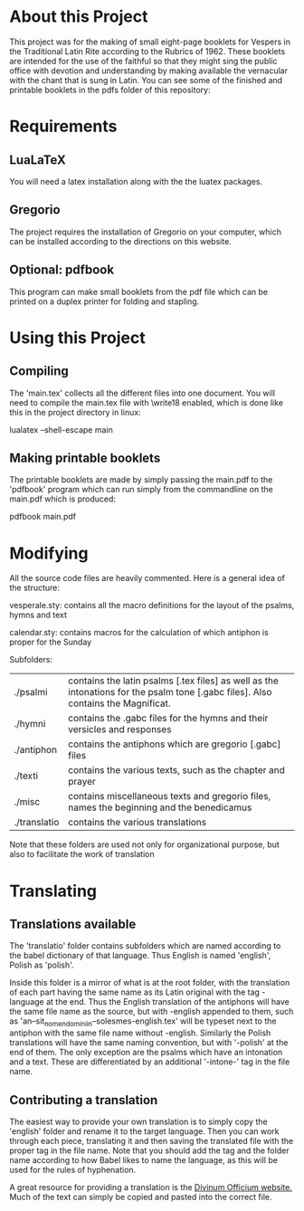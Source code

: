 * About this Project
  This project was for the making of small eight-page booklets for Vespers in the Traditional Latin Rite according to the Rubrics of 1962. These booklets are intended for the use of the faithful so that they might sing the public office with devotion and understanding by making available the vernacular with the chant that is sung in Latin. You can see some of the finished and printable booklets in the pdfs folder of this repository:

[[file:imgs/example-0.png]] [[file:imgs/example-1.png]] [[file:imgs/example-2.png]] [[file:./imgs/example-5.png]]
* Requirements
** LuaLaTeX
   You will need a latex installation along with the the luatex packages.
** Gregorio 
  The project requires the installation of Gregorio on your computer, which can be installed according to the directions on this website.
** Optional: pdfbook
   This program can make small booklets from the pdf file which can be printed on a duplex printer for folding and stapling.
   
* Using this Project
** Compiling
  The 'main.tex' collects all the different files into one document. You will need to compile the main.tex file with \write18 enabled, which is done like this in the project directory in linux:

lualatex --shell-escape main

** Making printable booklets
   The printable booklets are made by simply passing the main.pdf to the 'pdfbook' program which can run simply from the commandline on the main.pdf which is produced:

pdfbook main.pdf

* Modifying
  All the source code files are heavily commented. Here is a general idea of the structure:

vesperale.sty: contains all the macro definitions for the layout of the psalms, hymns and text

calendar.sty: contains macros for the calculation of which antiphon is proper for the Sunday

Subfolders:


| ./psalmi     | contains the latin psalms [.tex files] as well as the intonations for the psalm tone [.gabc files]. Also contains the Magnificat. |
| ./hymni      | contains the .gabc files for the hymns and their versicles and responses                                                          |
| ./antiphon   | contains the antiphons which are gregorio [.gabc] files                                                                           |
| ./texti      | contains the various texts, such as the chapter and prayer                                                                        |
| ./misc       | contains miscellaneous texts and gregorio files, names the beginning and the benedicamus                                          |
| ./translatio | contains the various translations                                                                                                 |

Note that these folders are used not only for organizational purpose, but also to facilitate the work of translation

* Translating
** Translations available
  The 'translatio' folder contains subfolders which are named according to the babel dictionary of that language. Thus English is named 'english', Polish as 'polish'.

  Inside this folder is a mirror of what is at the root folder, with the translation of each part having the same name as its Latin original with the tag -language at the end. Thus the English translation of the antiphons will have the same file name as the source, but with -english appended to them, such as 'an--sit_nomen_domini_in--solesmes-english.tex' will be typeset next to the antiphon with the same file name without -english. Similarly the Polish translations will have the same naming convention, but with '-polish' at the end of them.
  The only exception are the psalms which have an intonation and a text. These are differentiated by an additional '-intone-' tag in the file name.

** Contributing a translation
   The easiest way to provide your own translation is to simply copy the 'english' folder and rename it to the target language. Then you can work through each piece, translating it and then saving the translated file with the proper tag in the file name. Note that you should add the tag and the folder name according to how Babel likes to name the language, as this will be used for the rules of hyphenation.

   A great resource for providing a translation is the [[http://divinumofficium.com][Divinum Officium website.]] Much of the text can simply be copied and pasted into the correct file.

  
